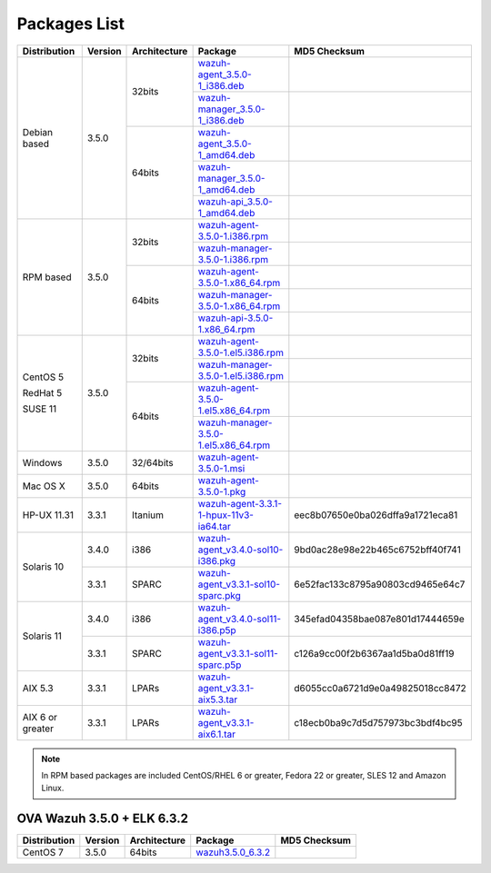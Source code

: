 .. Copyright (C) 2018 Wazuh, Inc.

.. _packages:

Packages List
=============

+--------------------+---------+--------------+---------------------------------------------------------------------------------------------------------------------------------------------------------+----------------------------------+
| Distribution       | Version | Architecture | Package                                                                                                                                                 | MD5 Checksum                     |
+====================+=========+==============+=========================================================================================================================================================+==================================+
|                    |         |              | `wazuh-agent_3.5.0-1_i386.deb <https://packages.wazuh.com/3.x/apt/pool/main/w/wazuh-agent/wazuh-agent_3.5.0-1_i386.deb>`_                               |                                  |
+                    +         +    32bits    +---------------------------------------------------------------------------------------------------------------------------------------------------------+----------------------------------+
|                    |         |              | `wazuh-manager_3.5.0-1_i386.deb <https://packages.wazuh.com/3.x/apt/pool/main/w/wazuh-manager/wazuh-manager_3.5.0-1_i386.deb>`_                         |                                  |
+ Debian based       +  3.5.0  +--------------+---------------------------------------------------------------------------------------------------------------------------------------------------------+----------------------------------+
|                    |         |              | `wazuh-agent_3.5.0-1_amd64.deb <https://packages.wazuh.com/3.x/apt/pool/main/w/wazuh-agent/wazuh-agent_3.5.0-1_amd64.deb>`_                             |                                  |
+                    +         +    64bits    +---------------------------------------------------------------------------------------------------------------------------------------------------------+----------------------------------+
|                    |         |              | `wazuh-manager_3.5.0-1_amd64.deb <https://packages.wazuh.com/3.x/apt/pool/main/w/wazuh-manager/wazuh-manager_3.5.0-1_amd64.deb>`_                       |                                  |
+                    +         +              +---------------------------------------------------------------------------------------------------------------------------------------------------------+----------------------------------+
|                    |         |              | `wazuh-api_3.5.0-1_amd64.deb <https://packages.wazuh.com/3.x/apt/pool/main/w/wazuh-api/wazuh-api_3.3.1-1_amd64.deb>`_                                   |                                  |
+--------------------+---------+--------------+---------------------------------------------------------------------------------------------------------------------------------------------------------+----------------------------------+
|                    |         |              | `wazuh-agent-3.5.0-1.i386.rpm <https://packages.wazuh.com/3.x/yum/wazuh-agent-3.5.0-1.i386.rpm>`_                                                       |                                  |
+                    +         +    32bits    +---------------------------------------------------------------------------------------------------------------------------------------------------------+----------------------------------+
|                    |         |              | `wazuh-manager-3.5.0-1.i386.rpm <https://packages.wazuh.com/3.x/yum/wazuh-manager-3.5.0-1.i386.rpm>`_                                                   |                                  |
+ RPM based          +  3.5.0  +--------------+---------------------------------------------------------------------------------------------------------------------------------------------------------+----------------------------------+
|                    |         |              | `wazuh-agent-3.5.0-1.x86_64.rpm <https://packages.wazuh.com/3.x/yum/wazuh-agent-3.5.0-1.x86_64.rpm>`_                                                   |                                  |
+                    +         +    64bits    +---------------------------------------------------------------------------------------------------------------------------------------------------------+----------------------------------+
|                    |         |              | `wazuh-manager-3.5.0-1.x86_64.rpm <https://packages.wazuh.com/3.x/yum/wazuh-manager-3.5.0-1.x86_64.rpm>`_                                               |                                  |
+                    +         +              +---------------------------------------------------------------------------------------------------------------------------------------------------------+----------------------------------+
|                    |         |              | `wazuh-api-3.5.0-1.x86_64.rpm <https://packages.wazuh.com/3.x/yum/wazuh-api-3.5.0-1.x86_64.rpm>`_                                                       |                                  |
+--------------------+---------+--------------+---------------------------------------------------------------------------------------------------------------------------------------------------------+----------------------------------+
|                    |         |              | `wazuh-agent-3.5.0-1.el5.i386.rpm <https://packages.wazuh.com/3.x/yum/5/i386/wazuh-agent-3.5.0-1.el5.i386.rpm>`_                                        |                                  |
+      CentOS 5      +         +    32bits    +---------------------------------------------------------------------------------------------------------------------------------------------------------+----------------------------------+
|                    |         |              | `wazuh-manager-3.5.0-1.el5.i386.rpm <https://packages.wazuh.com/3.x/yum/5/i386/wazuh-manager-3.5.0-1.el5.i386.rpm>`_                                    |                                  |
+      RedHat 5      +  3.5.0  +--------------+---------------------------------------------------------------------------------------------------------------------------------------------------------+----------------------------------+
|                    |         |              | `wazuh-agent-3.5.0-1.el5.x86_64.rpm <https://packages.wazuh.com/3.x/yum/5/x86_64/wazuh-agent-3.5.0-1.el5.x86_64.rpm>`_                                  |                                  |
+      SUSE 11       +         +    64bits    +---------------------------------------------------------------------------------------------------------------------------------------------------------+----------------------------------+
|                    |         |              | `wazuh-manager-3.5.0-1.el5.x86_64.rpm <https://packages.wazuh.com/3.x/yum/5/x86_64/wazuh-manager-3.5.0-1.el5.x86_64.rpm>`_                              |                                  |
+--------------------+---------+--------------+---------------------------------------------------------------------------------------------------------------------------------------------------------+----------------------------------+
| Windows            |  3.5.0  |   32/64bits  | `wazuh-agent-3.5.0-1.msi <https://packages.wazuh.com/3.x/windows/wazuh-agent-3.5.0-1.msi>`_                                                             |                                  |
+--------------------+---------+--------------+---------------------------------------------------------------------------------------------------------------------------------------------------------+----------------------------------+
| Mac OS X           |  3.5.0  |    64bits    | `wazuh-agent-3.5.0-1.pkg <https://packages.wazuh.com/3.x/osx/wazuh-agent-3.5.0-1.pkg>`_                                                                 |                                  |
+--------------------+---------+--------------+---------------------------------------------------------------------------------------------------------------------------------------------------------+----------------------------------+
| HP-UX 11.31        |  3.3.1  |   Itanium    | `wazuh-agent-3.3.1-1-hpux-11v3-ia64.tar <https://packages.wazuh.com/3.x/hp-ux/wazuh-agent-3.3.1-1-hpux-11v3-ia64.tar>`_                                 | eec8b07650e0ba026dffa9a1721eca81 |
+--------------------+---------+--------------+---------------------------------------------------------------------------------------------------------------------------------------------------------+----------------------------------+
|                    |  3.4.0  |     i386     | `wazuh-agent_v3.4.0-sol10-i386.pkg <https://packages.wazuh.com/3.x/solaris/i386/10/wazuh-agent_v3.4.0-sol10-i386.pkg>`_                                 | 9bd0ac28e98e22b465c6752bff40f741 |
+ Solaris 10         +---------+--------------+---------------------------------------------------------------------------------------------------------------------------------------------------------+----------------------------------+
|                    |  3.3.1  |     SPARC    | `wazuh-agent_v3.3.1-sol10-sparc.pkg <https://packages.wazuh.com/3.x/solaris/sparc/10/wazuh-agent_v3.3.1-sol10-sparc.pkg>`_                              | 6e52fac133c8795a90803cd9465e64c7 |
+--------------------+---------+--------------+---------------------------------------------------------------------------------------------------------------------------------------------------------+----------------------------------+
|                    |  3.4.0  |     i386     | `wazuh-agent_v3.4.0-sol11-i386.p5p <https://packages.wazuh.com/3.x/solaris/i386/11/wazuh-agent_v3.4.0-sol11-i386.p5p>`_                                 | 345efad04358bae087e801d17444659e |
+ Solaris 11         +---------+--------------+---------------------------------------------------------------------------------------------------------------------------------------------------------+----------------------------------+
|                    |  3.3.1  |     SPARC    | `wazuh-agent_v3.3.1-sol11-sparc.p5p <https://packages.wazuh.com/3.x/solaris/sparc/11/wazuh-agent_v3.3.1-sol11-sparc.p5p>`_                              | c126a9cc00f2b6367aa1d5ba0d81ff19 |
+--------------------+---------+--------------+---------------------------------------------------------------------------------------------------------------------------------------------------------+----------------------------------+
| AIX 5.3            |  3.3.1  |   LPARs      | `wazuh-agent_v3.3.1-aix5.3.tar <https://packages.wazuh.com/3.x/aix/5.3/wazuh-agent_v3.3.1-aix5.3.tar>`_                                                 | d6055cc0a6721d9e0a49825018cc8472 |
+--------------------+---------+--------------+---------------------------------------------------------------------------------------------------------------------------------------------------------+----------------------------------+
| AIX 6 or greater   |  3.3.1  |   LPARs      | `wazuh-agent_v3.3.1-aix6.1.tar <https://packages.wazuh.com/3.x/aix/wazuh-agent_v3.3.1-aix6.1.tar>`_                                                     | c18ecb0ba9c7d5d757973bc3bdf4bc95 |
+--------------------+---------+--------------+---------------------------------------------------------------------------------------------------------------------------------------------------------+----------------------------------+

.. note::
   In RPM based packages are included CentOS/RHEL 6 or greater, Fedora 22 or greater, SLES 12 and Amazon Linux.

OVA Wazuh 3.5.0 + ELK 6.3.2
---------------------------

+--------------+---------+-------------+----------------------------------------------------------------------------------------------+----------------------------------+
| Distribution | Version |Architecture | Package                                                                                      | MD5 Checksum                     |
+==============+=========+=============+==============================================================================================+==================================+
| CentOS 7     |  3.5.0  |   64bits    | `wazuh3.5.0_6.3.2 <https://packages.wazuh.com/vm/wazuh3.5.0_6.3.2.ova>`_                     |                                  |
+--------------+---------+-------------+----------------------------------------------------------------------------------------------+----------------------------------+
